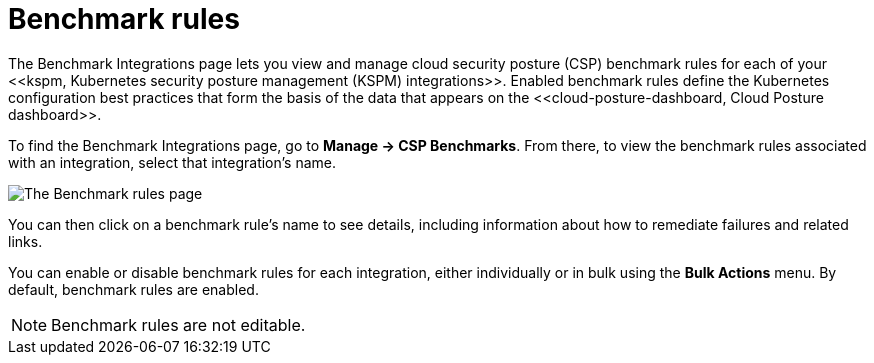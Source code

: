 [[benchmark-rules]]
= Benchmark rules
The Benchmark Integrations page lets you view and manage cloud security posture (CSP) benchmark rules for each of your <<kspm, Kubernetes security posture management (KSPM) integrations>>. Enabled benchmark rules define the Kubernetes configuration best practices that form the basis of the data that appears on the <<cloud-posture-dashboard, Cloud Posture dashboard>>.

To find the Benchmark Integrations page, go to **Manage -> CSP Benchmarks**. From there, to view the benchmark rules associated with an integration, select that integration's name.

image::images/benchmark-rules.png[The Benchmark rules page]

You can then click on a benchmark rule's name to see details, including information about how to remediate failures and related links.

You can enable or disable benchmark rules for each integration, either individually or in bulk using the *Bulk Actions* menu. By default, benchmark rules are enabled.

NOTE: Benchmark rules are not editable.
